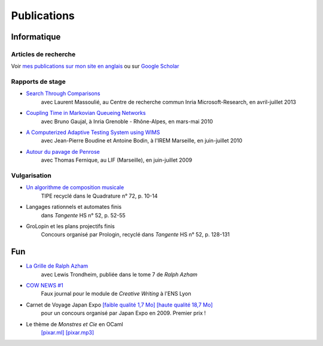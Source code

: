 Publications
============

Informatique
------------

Articles de recherche
:::::::::::::::::::::

Voir `mes publications sur mon site en anglais <https://jjv.ie/publications/>`_ ou sur `Google Scholar <https://scholar.google.com/citations?hl=en&amp;user=7oCGHIMAAAAJ>`_


Rapports de stage
:::::::::::::::::

- `Search Through Comparisons </_static/works/search-through-comparisons.pdf>`_
    avec Laurent Massoulié,
    au Centre de recherche commun Inria Microsoft-Research,
    en avril-juillet 2013

- `Coupling Time in Markovian Queueing Networks </_static/works/coupling-time-in-markovian-queueing-networks.pdf>`_
    avec Bruno Gaujal,
    à Inria Grenoble - Rhône-Alpes,
    en mars-mai 2010

- `A Computerized Adaptive Testing System using WIMS </_static/works/a-computerized-adaptive-testing-system-under-wims.pdf>`_
    avec Jean-Pierre Boudine et Antoine Bodin,
    à l'IREM Marseille,
    en juin-juillet 2010

- `Autour du pavage de Penrose </_static/works/autour-du-pavage-de-penrose.pdf>`_
    avec Thomas Fernique,
    au LIF (Marseille),
    en juin-juillet 2009

Vulgarisation
:::::::::::::

- `Un algorithme de composition musicale </_static/works/un-algorithme-de-composition-musicale.pdf>`_
    TIPE recyclé dans le Quadrature n° 72, p. 10-14

- Langages rationnels et automates finis
    dans *Tangente* HS n° 52, p. 52-55

- GroLopin et les plans projectifs finis
    Concours organisé par Prologin,
    recyclé dans *Tangente* HS n° 52, p. 128-131


Fun
---

- `La Grille de Ralph Azham </_static/works/ralphazham.pdf>`_
    avec Lewis Trondheim,
    publiée dans le tome 7 de *Ralph Azham*

- `COW NEWS #1 </_static/works/cow-news-1.pdf>`_
    Faux journal pour le module de *Creative Writing* à l'ENS Lyon

- Carnet de Voyage Japan Expo `[faible qualité 1,7 Mo] </_static/works/carnet-de-voyage-japan-expo-lite.pdf>`_ `[haute qualité 18,7 Mo] </_static/works/carnet-de-voyage-japan-expo.pdf>`_
    pour un concours organisé par Japan Expo en 2009.
    Premier prix !

- Le thème de *Monstres et Cie* en OCaml
    `[pixar.ml] </_static/works/pixar.ml>`_ `[pixar.mp3] </_static/works/pixar.mp3>`_
